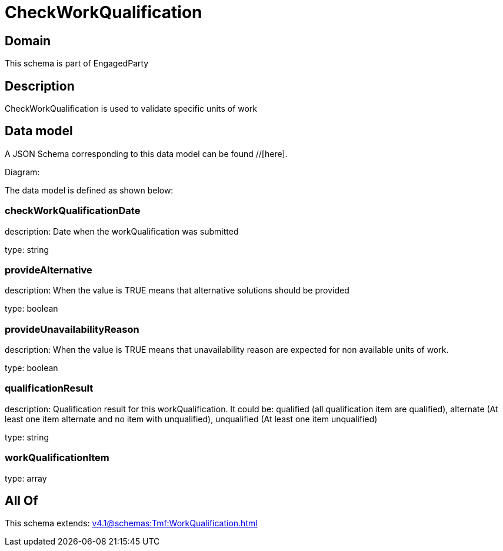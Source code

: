 = CheckWorkQualification

[#domain]
== Domain

This schema is part of EngagedParty

[#description]
== Description
CheckWorkQualification is used to validate specific units of work


[#data_model]
== Data model

A JSON Schema corresponding to this data model can be found //[here].

Diagram:


The data model is defined as shown below:


=== checkWorkQualificationDate
description: Date when the workQualification was submitted

type: string


=== provideAlternative
description: When the value is TRUE means that alternative solutions should be provided

type: boolean


=== provideUnavailabilityReason
description: When the value is TRUE means that unavailability reason are expected for non available units of work.

type: boolean


=== qualificationResult
description: Qualification result for this workQualification. It could be:  qualified (all qualification item are qualified), alternate (At least one item alternate and no item with  unqualified), unqualified (At least one item unqualified)

type: string


=== workQualificationItem
type: array


[#all_of]
== All Of

This schema extends: xref:v4.1@schemas:Tmf:WorkQualification.adoc[]
